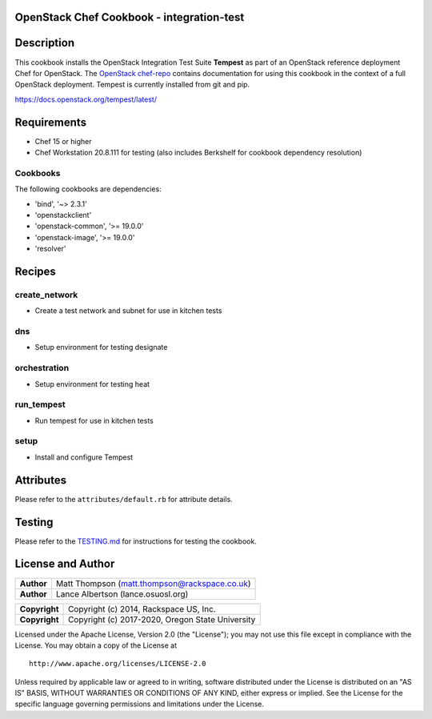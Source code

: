 OpenStack Chef Cookbook - integration-test
==========================================

.. image:: https://governance.openstack.org/badges/cookbook-openstack-integration-test.svg
    :target: https://governance.openstack.org/reference/tags/index.html

Description
===========

This cookbook installs the OpenStack Integration Test Suite **Tempest**
as part of an OpenStack reference deployment Chef for OpenStack.  The
`OpenStack chef-repo`_ contains documentation for using this cookbook in
the context of a full OpenStack deployment. Tempest is currently
installed from git and pip.

.. _OpenStack chef-repo: https://opendev.org/openstack/openstack-chef

https://docs.openstack.org/tempest/latest/

Requirements
============

- Chef 15 or higher
- Chef Workstation 20.8.111 for testing (also includes Berkshelf for
  cookbook dependency resolution)

Cookbooks
---------

The following cookbooks are dependencies:

- 'bind', '~> 2.3.1'
- 'openstackclient'
- 'openstack-common', '>= 19.0.0'
- 'openstack-image', '>= 19.0.0'
- 'resolver'

Recipes
=======

create_network
--------------

- Create a test network and subnet for use in kitchen tests

dns
---

- Setup environment for testing designate

orchestration
-------------

- Setup environment for testing heat

run_tempest
-----------

- Run tempest for use in kitchen tests

setup
-----

-  Install and configure Tempest

Attributes
==========

Please refer to the ``attributes/default.rb`` for attribute details.

Testing
=======

Please refer to the `TESTING.md`_ for instructions for testing the
cookbook.

.. _TESTING.md: cookbook-openstack-integration-test/src/branch/master/TESTING.md

License and Author
==================

+-----------------+-------------------------------------------------+
| **Author**      | Matt Thompson (matt.thompson@rackspace.co.uk)   |
+-----------------+-------------------------------------------------+
| **Author**      | Lance Albertson (lance.osuosl.org)              |
+-----------------+-------------------------------------------------+

+-----------------+--------------------------------------------------+
| **Copyright**   | Copyright (c) 2014, Rackspace US, Inc.           |
+-----------------+--------------------------------------------------+
| **Copyright**   | Copyright (c) 2017-2020, Oregon State University |
+-----------------+--------------------------------------------------+

Licensed under the Apache License, Version 2.0 (the "License"); you may
not use this file except in compliance with the License. You may obtain
a copy of the License at

::

    http://www.apache.org/licenses/LICENSE-2.0

Unless required by applicable law or agreed to in writing, software
distributed under the License is distributed on an "AS IS" BASIS,
WITHOUT WARRANTIES OR CONDITIONS OF ANY KIND, either express or implied.
See the License for the specific language governing permissions and
limitations under the License.

